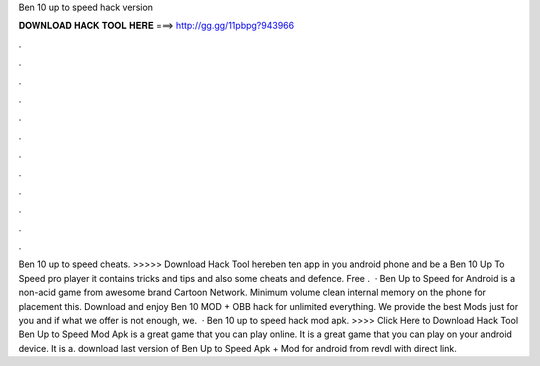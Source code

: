 Ben 10 up to speed hack version

𝐃𝐎𝐖𝐍𝐋𝐎𝐀𝐃 𝐇𝐀𝐂𝐊 𝐓𝐎𝐎𝐋 𝐇𝐄𝐑𝐄 ===> http://gg.gg/11pbpg?943966

.

.

.

.

.

.

.

.

.

.

.

.

Ben 10 up to speed cheats. >>>>> Download Hack Tool hereben ten app in you android phone and be a Ben 10 Up To Speed pro player it contains tricks and tips and also some cheats and defence. Free .  · Ben Up to Speed for Android is a non-acid game from awesome brand Cartoon Network. Minimum volume clean internal memory on the phone for placement this. Download and enjoy Ben 10 MOD + OBB hack for unlimited everything. We provide the best Mods just for you and if what we offer is not enough, we.  · Ben 10 up to speed hack mod apk. >>>> Click Here to Download Hack Tool Ben Up to Speed Mod Apk is a great game that you can play online. It is a great game that you can play on your android device. It is a. download last version of Ben Up to Speed Apk + Mod for android from revdl with direct link.